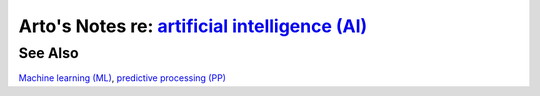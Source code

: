 *********************************************************************************************************
Arto's Notes re: `artificial intelligence (AI) <https://en.wikipedia.org/wiki/Artificial_intelligence>`__
*********************************************************************************************************

See Also
========

`Machine learning (ML) <ml>`__, `predictive processing (PP) <pp>`__
